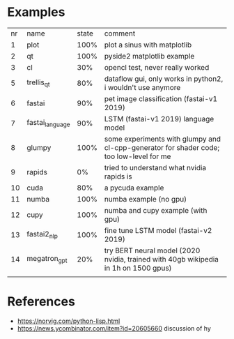 * Examples

| nr | name            | state | comment                                                                                 |
|  1 | plot            |  100% | plot a sinus with matplotlib                                                            |
|  2 | qt              |  100% | pyside2 matplotlib example                                                              |
|  3 | cl              |   30% | opencl test, never really worked                                                        |
|  5 | trellis_qt      |   80% | dataflow gui, only works in python2, i wouldn't use anymore                             |
|  6 | fastai          |   90% | pet image classification (fastai-v1 2019)                                               |
|  7 | fastai_language |   90% | LSTM (fastai-v1 2019) language model                                                    |
|  8 | glumpy          |  100% | some experiments with glumpy and cl-cpp-generator for shader code; too low-level for me |
|  9 | rapids          |    0% | tried to understand what nvidia rapids is                                               |
| 10 | cuda            |   80% | a pycuda example                                                                        |
| 11 | numba           |  100% | numba example (no gpu)                                                                  |
| 12 | cupy            |  100% | numba and cupy example (with gpu)                                                       |
| 13 | fastai2_nlp     |  100% | fine tune LSTM model (fastai-v2 2019)                                                   |
| 14 | megatron_gpt    |   20% | try BERT neural model (2020 nvidia, trained with 40gb wikipedia in 1h on 1500 gpus)     |
|    |                 |       |                                                                                         |


* References

- https://norvig.com/python-lisp.html
- https://news.ycombinator.com/item?id=20605660 discussion of hy
